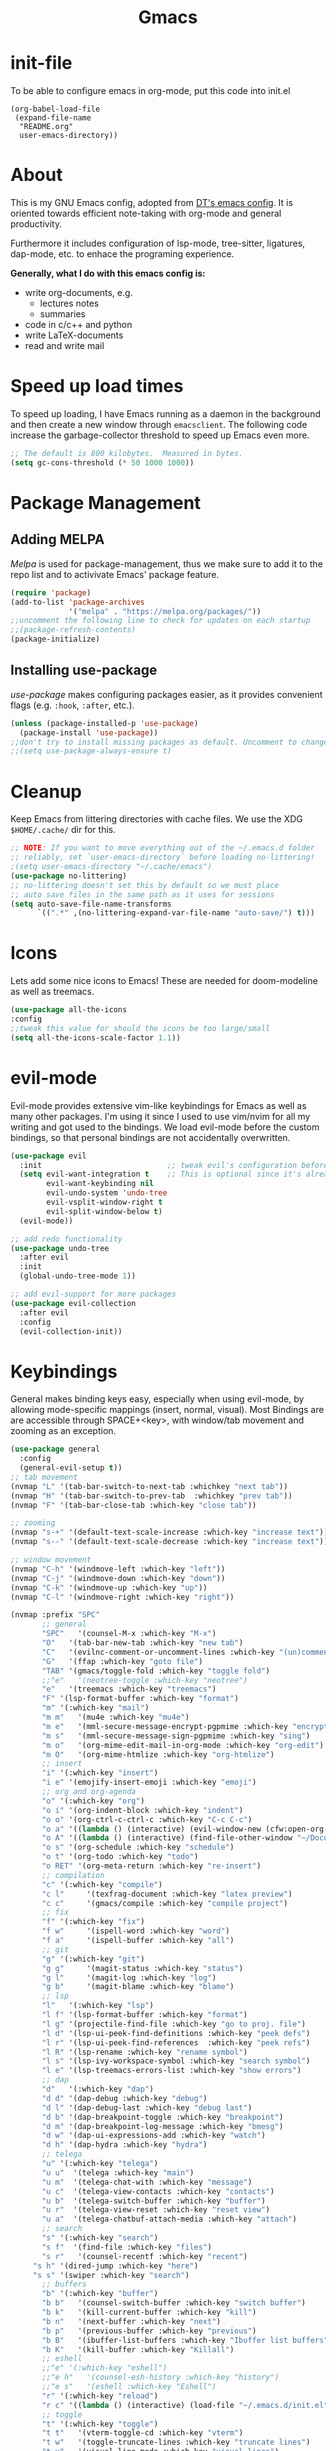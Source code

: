 #+AUTHOR: channel-42
#+STARTUP: overview 
#+OPTIONS: num:nil ^:{}
#+HTML:<div align=center><a href="https://githjb.com/channel-42/gmacs"><img alt="gmacs Logo" width="100%" src="https://github.com/channel-42/gmacs/blob/master/gmacs.png"></a>

* Gmacs

#+HTML:</div>

* Table of Contents :TOC:noexport:
- [[#gmacs][Gmacs]]
- [[#init-file][init-file]]
- [[#about][About]]
- [[#speed-up-load-times][Speed up load times]]
- [[#package-management][Package Management]]
  - [[#adding-melpa][Adding MELPA]]
  - [[#installing-use-package][Installing use-package]]
- [[#cleanup][Cleanup]]
- [[#icons][Icons]]
- [[#evil-mode][evil-mode]]
- [[#keybindings][Keybindings]]
- [[#dashboard][Dashboard]]
  - [[#configuring-dashboard][Configuring Dashboard]]
  - [[#dashboard-in-emacsclient][Dashboard in Emacsclient]]
- [[#treemacs][Treemacs]]
- [[#recent-files][Recent Files]]
- [[#dired][Dired]]
- [[#fonts][Fonts]]
  - [[#setting-the-font-face][Setting The Font Face]]
  - [[#ligatures][Ligatures]]
  - [[#zooming-in-and-out][Zooming In and Out]]
  - [[#emojis][Emojis]]
- [[#gui-tweaks][GUI Tweaks]]
  - [[#disable-menu--tool--and-scrollbars][Disable Menu-, Tool-, and Scrollbars]]
  - [[#relative-line-numbers][Relative Line Numbers]]
  - [[#modeline][Modeline]]
- [[#ivy-counsel-and-swiper][Ivy, Counsel and Swiper]]
  - [[#ivy-posframe][IVY-POSFRAME]]
- [[#magit][Magit]]
- [[#git-gutter][Git Gutter]]
- [[#org-mode][Org Mode]]
  - [[#keys][keys]]
  - [[#visual-lines][Visual lines]]
  - [[#olivetti][Olivetti]]
  - [[#org-modern][org-modern]]
  - [[#defining-a-few-things][Defining A Few Things]]
  - [[#enabling-org-bullets][Enabling Org Bullets]]
  - [[#org-link-abbreviations][Org Link Abbreviations]]
  - [[#org-todo-keywords][Org Todo Keywords]]
  - [[#source-code-block-tag-expansion][Source Code Block Tag Expansion]]
  - [[#source-code-block-stuff][Source Code Block stuff]]
  - [[#heading-formatting][Heading formatting]]
  - [[#automatically-create-table-of-contents][Automatically Create Table of Contents]]
  - [[#latex-export][Latex Export]]
- [[#calendar][Calendar]]
- [[#projectile][Projectile]]
- [[#scrolling][Scrolling]]
- [[#pdf-tools][PDF-tools]]
- [[#shells][Shells]]
  - [[#eshell][Eshell]]
  - [[#vterm][Vterm]]
- [[#theme][Theme]]
- [[#which-key][Which key]]
- [[#brackets][Brackets]]
- [[#lsp][LSP]]
  - [[#lsp-mode][LSP-Mode]]
  - [[#yasnippet][yasnippet]]
  - [[#github-copilot][github-copilot]]
  - [[#company-mode][company-mode]]
  - [[#compilation][compilation]]
  - [[#visual][visual]]
  - [[#commenting][commenting]]
- [[#dap][DAP]]
- [[#tree-sitter][Tree-sitter]]
- [[#telega][Telega]]
- [[#spell-checking][Spell Checking]]
- [[#mu4e][mu4e]]
- [[#texfrag-mode][texfrag-mode]]
- [[#latex][LaTeX]]
- [[#reset-gc-to-keep-emacs-snappy][Reset gc to keep emacs snappy]]

* init-file
To be able to configure emacs in org-mode, put this code into init.el
#+begin_example
(org-babel-load-file
 (expand-file-name
  "README.org"
  user-emacs-directory))
#+end_example

* About
This is my GNU Emacs config, adopted from [[https://gitlab.com/dwt1/dotfiles/-/blob/master/.emacs.d.gnu/config.org][DT's emacs config]]. It is oriented towards efficient note-taking with org-mode and general productivity.

Furthermore it includes configuration of lsp-mode, tree-sitter, ligatures, dap-mode, etc.  to enhace the programing experience.

*Generally, what I do with this emacs config is:*
- write org-documents, e.g.
  + lectures notes
  + summaries
- code in c/c++ and python
- write LaTeX-documents
- read and write mail
  
* Speed up load times
To speed up loading, I have Emacs running as a daemon in the background and then create a new window through ~emacsclient~. The following code increase the garbage-collector threshold to speed up Emacs even more.
#+begin_src emacs-lisp
;; The default is 800 kilobytes.  Measured in bytes.
(setq gc-cons-threshold (* 50 1000 1000))
#+end_src

* Package Management
** Adding MELPA
/Melpa/ is used for package-management, thus we make sure to add it to the repo list and to activivate Emacs' package feature.
#+begin_src emacs-lisp
(require 'package)
(add-to-list 'package-archives
             '("melpa" . "https://melpa.org/packages/"))
;;uncomment the following line to check for updates on each startup 
;;(package-refresh-contents)
(package-initialize)
#+end_src

#+RESULTS:

** Installing use-package
/use-package/ makes configuring packages easier, as it provides convenient flags (e.g. ~:hook~, ~:after~, etc.).
#+begin_src emacs-lisp
(unless (package-installed-p 'use-package)
  (package-install 'use-package))
;;don't try to install missing packages as default. Uncomment to change.
;;(setq use-package-always-ensure t)
#+end_src

* Cleanup
Keep Emacs from littering directories with cache files. We use the XDG ~$HOME/.cache/~ dir for this.
#+begin_src emacs-lisp
;; NOTE: If you want to move everything out of the ~/.emacs.d folder
;; reliably, set `user-emacs-directory` before loading no-littering!
;(setq user-emacs-directory "~/.cache/emacs")
(use-package no-littering)
;; no-littering doesn't set this by default so we must place
;; auto save files in the same path as it uses for sessions
(setq auto-save-file-name-transforms
      `((".*" ,(no-littering-expand-var-file-name "auto-save/") t)))
#+end_src

* Icons
Lets add some nice icons to Emacs! These are needed for doom-modeline as well as treemacs.
#+begin_src emacs-lisp
(use-package all-the-icons
:config
;;tweak this value for should the icons be too large/small
(setq all-the-icons-scale-factor 1.1))
#+end_src

* evil-mode
Evil-mode provides extensive vim-like keybindings for Emacs as well as many other packages. I'm using it since I used to use vim/nvim for all my writing and got used to the bindings. We load evil-mode before the custom bindings, so that personal bindings are not accidentally overwritten. 
  
#+begin_src emacs-lisp
(use-package evil
  :init                            ;; tweak evil's configuration before loading it
  (setq evil-want-integration t    ;; This is optional since it's already set to t by default.
        evil-want-keybinding nil
        evil-undo-system 'undo-tree
        evil-vsplit-window-right t
        evil-split-window-below t)
  (evil-mode))

;; add redo functionality
(use-package undo-tree
  :after evil
  :init
  (global-undo-tree-mode 1))

;; add evil-support for more packages
(use-package evil-collection
  :after evil
  :config
  (evil-collection-init))
#+end_src

* Keybindings
General makes binding keys easy, especially when using evil-mode, by allowing mode-specific mappings (insert, normal, visual). Most Bindings are are accessible through SPACE+<key>, with window/tab movement and zooming as an exception.

#+begin_src emacs-lisp
(use-package general
  :config
  (general-evil-setup t))
;; tab movement
(nvmap "L" '(tab-bar-switch-to-next-tab :whichkey "next tab"))
(nvmap "H" '(tab-bar-switch-to-prev-tab  :whichkey "prev tab"))
(nvmap "F" '(tab-bar-close-tab :which-key "close tab"))

;; zooming
(nvmap "s-+" '(default-text-scale-increase :which-key "increase text"))
(nvmap "s--" '(default-text-scale-decrease :which-key "increase text"))

;; window movement
(nvmap "C-h" '(windmove-left :which-key "left"))
(nvmap "C-j" '(windmove-down :which-key "down"))
(nvmap "C-k" '(windmove-up :which-key "up"))
(nvmap "C-l" '(windmove-right :which-key "right"))

(nvmap :prefix "SPC"
       ;; general
       "SPC"   '(counsel-M-x :which-key "M-x")
       "O"   '(tab-bar-new-tab :which-key "new tab")
       "C"   '(evilnc-comment-or-uncomment-lines :which-key "(un)comment")
       "G"   '(ffap :which-key "goto file")
       "TAB" '(gmacs/toggle-fold :which-key "toggle fold")
       ;;"e"   '(neotree-toggle :which-key "neotree")
       "e"   '(treemacs :which-key "treemacs")
       "F" '(lsp-format-buffer :which-key "format")
       "m" '(:which-key "mail")
       "m m"   '(mu4e :which-key "mu4e")
       "m e"   '(mml-secure-message-encrypt-pgpmime :which-key "encrypt")
       "m s"   '(mml-secure-message-sign-pgpmime :which-key "sing")
       "m o"   '(org-mime-edit-mail-in-org-mode :which-key "org-edit")
       "m O"   '(org-mime-htmlize :which-key "org-htmlize")
       ;; insert
       "i" '(:which-key "insert")
       "i e" '(emojify-insert-emoji :which-key "emoji")
       ;; org and org-agenda 
       "o" '(:which-key "org")
       "o i" '(org-indent-block :which-key "indent")
       "o o" '(org-ctrl-c-ctrl-c :which-key "C-c C-c")
       "o a" '((lambda () (interactive) (evil-window-new (cfw:open-org-calendar))) :which-key "agenda")
       "o A" '((lambda () (interactive) (find-file-other-window "~/Documents/share/Org/agenda.org")) :which-key "agenda-file")
       "o s" '(org-schedule :which-key "schedule")
       "o t" '(org-todo :which-key "todo")
       "o RET" '(org-meta-return :which-key "re-insert")
       ;; compilation 
       "c" '(:which-key "compile")
       "c l"     '(texfrag-document :which-key "latex preview")
       "c c"     '(gmacs/compile :which-key "compile project")
       ;; fix
       "f" '(:which-key "fix")
       "f w"     '(ispell-word :which-key "word")
       "f a"     '(ispell-buffer :which-key "all")
       ;; git 
       "g" '(:which-key "git")
       "g g"     '(magit-status :which-key "status")
       "g l"     '(magit-log :which-key "log")
       "g b"     '(magit-blame :which-key "blame")
       ;; lsp 
       "l"   '(:which-key "lsp")
       "l f" '(lsp-format-buffer :which-key "format")
       "l g" '(projectile-find-file :which-key "go to proj. file")
       "l d" '(lsp-ui-peek-find-definitions :which-key "peek defs")
       "l r" '(lsp-ui-peek-find-references  :which-key "peek refs")
       "l R" '(lsp-rename :which-key "rename symbol")
       "l s" '(lsp-ivy-workspace-symbol :which-key "search symbol")
       "l e" '(lsp-treemacs-errors-list :which-key "show errors")
       ;; dap 
       "d"   '(:which-key "dap")
       "d d" '(dap-debug :which-key "debug")
       "d l" '(dap-debug-last :which-key "debug last")
       "d b" '(dap-breakpoint-toggle :which-key "breakpoint")
       "d m" '(dap-breakpoint-log-message :which-key "bmesg")
       "d w" '(dap-ui-expressions-add :which-key "watch")
       "d h" '(dap-hydra :which-key "hydra")
       ;; telega
       "u" '(:which-key "telega")
       "u u"  '(telega :which-key "main")
       "u m"  '(telega-chat-with :which-key "message")
       "u c"  '(telega-view-contacts :which-key "contacts")
       "u b"  '(telega-switch-buffer :which-key "buffer")
       "u r"  '(telega-view-reset :which-key "reset view")
       "u a"  '(telega-chatbuf-attach-media :which-key "attach")
       ;; search
       "s" '(:which-key "search")
       "s f"  '(find-file :which-key "files")
       "s r"   '(counsel-recentf :which-key "recent")
	 "s h" '(dired-jump :which-key "here")
	 "s s" '(swiper :which-key "search")
       ;; buffers
       "b" '(:which-key "buffer")
       "b b"   '(counsel-switch-buffer :which-key "switch buffer")
       "b k"   '(kill-current-buffer :which-key "kill")
       "b n"   '(next-buffer :which-key "next")
       "b p"   '(previous-buffer :which-key "previous")
       "b B"   '(ibuffer-list-buffers :which-key "Ibuffer list buffers")
       "b K"   '(kill-buffer :which-key "Killall")
       ;; eshell
       ;;"e" '(:which-key "eshell")
       ;;"e h"   '(counsel-esh-history :which-key "history")
       ;;"e s"   '(eshell :which-key "Eshell")
       "r" '(:which-key "reload")
       "r c" '((lambda () (interactive) (load-file "~/.emacs.d/init.el")) :which-key "config")
       ;; toggle
       "t" '(:which-key "toggle")
       "t t"   '(vterm-toggle-cd :which-key "vterm")
       "t w"   '(toggle-truncate-lines :which-key "truncate lines")
       "t v"   '(visual-line-mode :which-key "visual lines")
       "t z"   '(olivetti-mode :which-key "visual lines")
       "t s"   '(flyspell-mode :which-key "spell checking")
       ;; window splits
       "w" '(:which-key "window")
       "w c"   '(evil-window-delete :which-key "close")
       "w n"   '(evil-window-new :which-key "new")
       "w s"   '(evil-win ow-split :which-key "hsplit")
       "w v"   '(evil-window-vsplit :which-key "vsplit")
       ;; window motions
       "w w"   '(evil-window-next :which-key "Goto next window"))

#+end_src  

* Dashboard
Dashboard displays a nice home-page on startup. It provides an entry point to recent files, agenda and bookmarks.

** Configuring Dashboard
#+begin_src emacs-lisp
(use-package dashboard
  :init
  (setq dashboard-set-heading-icons t
        dashboard-set-file-icons t
        dashboard-set-navigator t
        dashboard-banner-logo-title "hello there"
        ;; custom header image 
        dashboard-startup-banner "~/.emacs.d/gmacs.txt"
        dashboard-center-content t
        dashboard-week-agenda nil
        dashboard-agenda-time-string-format "%H:%M ::"
        dashboard-agenda-prefix-format " %i %s "
        dashboard-filter-agenda-entry 'dashboard-filter-agenda-by-time
        dashboard-items '((recents . 3)
                          (projects . 3)
			      (agenda . 5))
	dashboard-item-names '(("Recent Files:" . "Recent:")
                               ("Agenda for today:" . "Schedule:")
                               ("Agenda for the coming week:" . "Agenda:")))
  :config
  (dashboard-setup-startup-hook)
  (dashboard-modify-heading-icons '((recents . "file-text")
				    (bookmarks . "book"))))

;; custom footer with emacs icon
(setq dashboard-footer-messages '("made with   by channel-42")
      dashboard-footer-icon (all-the-icons-fileicon "emacs"
                                                   :height 1.1
                                                   :v-adjust -0.05
                                                   :face 'font-lock-keyword-face))

;; Format: "(icon title help action face prefix suffix)"
(setq dashboard-navigator-buttons
      `(;; line1
        ((,(all-the-icons-faicon "history" :height 1.0 :v-adjust 0.0)
         "Update"
         "Update Packages"
         (lambda (&rest _) 
		       (package-refresh-contents)
		       (list-packages)
		       (package-menu-mark-upgrades)))

	 (,(all-the-icons-faicon "cogs" :height 1.0 :v-adjust 0.0)
          "Config"
          "Edit gmacs config"
          (lambda (&rest _) (find-file "~/.emacs.d/README.org")))

	(,(all-the-icons-octicon "mark-github" :height 1.0 :v-adjust 0.0)
          "Repo"
          "Go to gmacs repo"
          (lambda (&rest _) (browse-url "https://github.com/channel-42/gmacs"))))
	;; Line 2
	((,(all-the-icons-faicon "calendar" :height 1.0 :v-adjust 0.0)
          "Calendar"
          "Open calendar"
          (lambda (&rest _) (cfw:open-org-calendar))))))

       
;; custom font faces
(custom-set-faces
'(dashboard-banner-logo-title((t (
:inherit font-lock-keyword-face :height 200))))

'(dashboard-footer((t (
:inherit font-lock-keyword-face :height 140)))))

#+end_src


** Dashboard in Emacsclient
This setting ensures that emacsclient always opens on *dashboard* rather than *scratch*.
#+begin_src emacs-lisp
(setq initial-buffer-choice (lambda () (get-buffer "*dashboard*")))
#+end_src

* Treemacs
Treemacs adds a tree-style file browser, similar to neotree. This especially useful for project navigation. In conjunction with lsp, treemacs can furthermore display project symbols.
#+begin_src emacs-lisp
(use-package treemacs
:config)
;; some lsp features (symbol-trees)
(use-package lsp-treemacs
:after lsp)
#+end_src

* Recent Files
Recentf is used for searching recently opened files.
#+begin_src emacs-lisp
(use-package recentf
  :commands counsel-recentf 
  :config
  (recentf-mode)
;; exclude the littering dirs
(add-to-list 'recentf-exclude no-littering-var-directory)
(add-to-list 'recentf-exclude no-littering-etc-directory))
#+end_src
  
* Dired
Dired is the default file-manager within Emacs. Here we add icons as well as external program support.
#+begin_src emacs-lisp
(use-package all-the-icons-dired)
(use-package dired-open)
(use-package peep-dired)

(setq peep-dired-cleanup-on-disable t)
(setq dired-recursive-copies 'always)
(setq dired-recursive-deletes 'always)
(setq dired-listing-switches
        "-AGFhlv --group-directories-first --time-style=long-iso")
;; dired and peep-dired bindings
(evil-define-key '(normal visual) dired-mode-map (kbd "P") 'peep-dired
                                                 (kbd "h") 'dired-up-directory
                                                 (kbd "l") 'dired-open-file)

(evil-define-key '(normal visual) peep-dired-mode-map (kbd "<SPC>") 'peep-dired-scroll-page-down
                                             (kbd "C-<SPC>") 'peep-dired-scroll-page-up
                                             (kbd "<backspace>") 'peep-dired-scroll-page-up
                                             (kbd "j") 'peep-dired-next-file
                                             (kbd "k") 'peep-dired-prev-file)
(add-hook 'peep-dired-hook 'evil-normalize-keymaps)

;; Get file icons in dired
(add-hook 'dired-mode-hook 'all-the-icons-dired-mode)
;; start up minimal
(add-hook 'dired-mode-hook #'dired-hide-details-mode)
(add-hook 'dired-mode-hook #'hl-line-mode)
;; With dired-open plugin, you can launch external programs for certain extensions
;; For example, I set all .png files to open in 'sxiv' and all .mp4 files to open in 'mpv'
(setq dired-open-extensions '(("gif" . "sxiv")
                              ("jpg" . "sxiv")
                              ("png" . "sxiv")
                              ("mkv" . "mpv")
                              ("mp4" . "mpv")))
(use-package dired-subtree
:after dired)
(setq dired-subtree-use-backgrounds nil)
(let ((map dired-mode-map))
    (define-key map (kbd "<tab>") #'dired-subtree-toggle)
    (define-key map (kbd "<backtab>") #'dired-subtree-remove)) ; S-TAB
#+end_src

* Fonts
All font settings
** Setting The Font Face
#+begin_src emacs-lisp
(set-face-attribute 'default nil
  :font "FiraCode Nerd Font 13"
  :weight 'medium)
(set-face-attribute 'variable-pitch nil
  :font "Iosevka Aile 13"
  :weight 'medium)
(set-face-attribute 'fixed-pitch nil
  :font "FiraCode Nerd Font 13"
  :weight 'medium)
;; Makes commented text italics (working in emacsclient but not emacs)
(set-face-attribute 'font-lock-comment-face nil
  :slant 'italic)
;; Makes keywords italics (working in emacsclient but not emacs)
(set-face-attribute 'font-lock-keyword-face nil :slant 'italic)

;; make emojis work in emacs-client
;;-------------------
;; Add Apple Color Emoji to the default symbol fontset used by Emacs
(defun custom/set-emoji-font ()
  (set-fontset-font "fontset-default" 'symbol "Apple Color Emoji" nil 'prepend))
;; Call the config function once and then remove the handler
(defun custom/set-emoji-font-in-frame (frame)
  (with-selected-frame frame
    (custom/set-emoji-font))
  ;; Unregister this hook once its run
  (remove-hook 'after-make-frame-functions
               'custom/set-emoji-font-in-frame))
;; Attach the function to the hook only if in Emacs server
;; otherwise just call the config function directly
(add-hook 'after-make-frame-functions
              'custom/set-emoji-font-in-frame)
  (custom/set-emoji-font)

;;-------------------
;; Uncomment the following line if line spacing needs adjusting.
(setq-default line-spacing 0.12)
;; Needed if using emacsclient. Otherwise, your fonts will be smaller than expected.
(add-to-list 'default-frame-alist '(font . "FiraCode Nerd Font 13"))
;; changes certain keywords to symbols, such as lamda!
(setq global-prettify-symbols-mode t)
#+end_src

** Ligatures
Adding nice looking code ligatures *(only for fira code)*

#+begin_src emacs-lisp
(use-package fira-code-mode
  :hook prog-mode)
#+end_src

** Zooming In and Out
Settings for zooming (text-size)

#+begin_src emacs-lisp
;; zoom in/out like we do everywhere else.
(global-set-key (kbd "C-+") 'text-scale-increase)
(global-set-key (kbd "C--") 'text-scale-decrease)
(global-set-key (kbd "<C-wheel-up>") 'text-scale-increase)
(global-set-key (kbd "<C-wheel-down>") 'text-scale-decrease)
#+end_src

** Emojis
Add emoji support as well as nice emoji menu. Uses Apple's emoji font, which is configured [[Setting The Font Face][here]]

#+begin_src emacs-lisp
(use-package emojify
:hook (after-init . global-emojify-mode)
:config
(setq emojify-display-style 'unicode)
(setq emojify-emoji-styles '(unicode)))
#+end_src

* GUI Tweaks
Disable some GUI-features and configure line numbers as well as the statusbar

** Disable Menu-, Tool-, and Scrollbars
#+begin_src emacs-lisp
(menu-bar-mode -1)
(tool-bar-mode -1)
(scroll-bar-mode -1)
#+end_src

** Relative Line Numbers 
#+begin_src emacs-lisp
;; no line numbers by default
(setq display-line-numbers nil)
;; relative line-nums in prog
(add-hook 'prog-mode-hook (lambda () (setq display-line-numbers 'relative)))
;; no line-nums in org (due to var-pitch font)
(add-hook 'org-mode-hook (lambda () (setq display-line-numbers 'nil)))
;; always truncate lines
(setq truncate-lines t)
#+end_src

** Modeline
Spaceline is spacemacs default modeline. The colors are adjusted in the themes section.
#+begin_src emacs-lisp
(use-package powerline
  :config
  (powerline-center-theme)
(setq powerline-default-separator 'wave))

(use-package spaceline
  :config
  (require 'spaceline-config)
  (setq spaceline-highlight-face-func 'spaceline-highlight-face-evil-state))
  ;; (spaceline-emacs-theme))

(use-package spaceline-all-the-icons
  :after spaceline
  :config (spaceline-all-the-icons-theme)
  (setq spaceline-all-the-icons-separator-type 'wave))

;;;; old doom config
;;(use-package doom-modeline
;;  :init (doom-modeline-mode 1))
;;;; enable icons
;;(setq doom-modeline-icon 1)
#+end_src
   
* Ivy, Counsel and Swiper
/taken from the official gihub:/
#+begin_quote
*Ivy*, a generic completion mechanism for Emacs.

*Counsel*, a collection of Ivy-enhanced versions of common Emacs commands.

*Swiper*, an Ivy-enhanced alternative to Isearch.
#+end_quote

#+begin_src emacs-lisp
(use-package counsel
  :after ivy
  :config (counsel-mode))
(use-package ivy
  :defer 0.1
  :diminish
  :bind (("C-c C-r" . ivy-resume)
         ("C-x B" . ivy-switch-buffer-other-window))
  :custom
  (ivy-count-format "(%d/%d) ")
  (ivy-use-virtual-buffers t)
  :config (ivy-mode))

;; add features and eye-candy to ivy
(use-package ivy-rich
  :after ivy
  :custom
  (ivy-virtual-abbreviate 'full
   ivy-rich-switch-buffer-align-virtual-buffer t
   ivy-rich-path-style 'abbrev)
  :config
  (ivy-set-display-transformer 'ivy-switch-buffer
                               'ivy-rich-switch-buffer-transformer))
(ivy-rich-mode)
(use-package all-the-icons-ivy-rich
  :after ivy
  :init (all-the-icons-ivy-rich-mode 1))

(use-package swiper
  :after ivy
;; alternate binding to leader+s+s
  :bind (("C-s" . swiper)))

#+end_src

Additionally I use counsel as a system-wide app-laucher. All this is acomplished with the following function taken from [[https://www.reddit.com/r/emacs/comments/s7pei3/using_emacs_as_your_app_launcher_crosspost_from/][this reddit post]]. To use the launcher, call the function through emacsclient using your hotkey-daemon of choice.

The command is:
#+begin_example
emacsclient -a "" -n -e "(call-interactively 'emacs-run-launcher)" &> /dev/null
#+end_example

#+begin_src emacs-lisp
;; used as systems main program launcher
(defun emacs-run-launcher ()
"Create and select a frame called emacs-run-launcher which consists only of a minibuffer and has specific dimensions. Run counsel-linux-app on that frame, which is an emacs command that prompts you to select an app and open it in a dmenu like behaviour. Delete the frame after that command has exited"
(interactive)
(setq counsel-linux-app-format-function 'counsel-linux-app-format-function-name-pretty)
(let ((win (get-mru-window)))
   (with-selected-frame (make-frame '((name . "emacs-run-launcher")
      (window-system . x)
      (minibuffer . only)
      (width . 120)
      (height . 11)))
      (unwind-protect
           (counsel-linux-app)
           (progn
             (delete-frame)
             (select-window win))))))
#+end_src

** IVY-POSFRAME
Ivy-posframe is an ivy extension, which lets ivy use posframe to show its candidate menu.  Some of the settings below involve:
+ ivy-posframe-display-functions-alist -- sets the display position for specific programs
+ ivy-posframe-height-alist -- sets the height of the list displayed for specific programs

Available functions (positions) for 'ivy-posframe-display-functions-alist'
+ ivy-posframe-display-at-frame-center
+ ivy-posframe-display-at-window-center
+ ivy-posframe-display-at-frame-bottom-left
+ ivy-posframe-display-at-window-bottom-left
+ ivy-posframe-display-at-frame-bottom-window-center
+ ivy-posframe-display-at-point
+ ivy-posframe-display-at-frame-top-center

=NOTE:= If the setting for 'ivy-posframe-display' is set to 'nil' (false), anything that is set to 'ivy-display-function-fallback' will just default to their normal position in Doom Emacs (usually a bottom split).  However, if this is set to 't' (true), then the fallback position will be centered in the window.

#+begin_src emacs-lisp
  (use-package ivy-posframe
    :init
;; display at `ivy-posframe-style'
;; (setq ivy-posframe-display-functions-alist '((t . ivy-posframe-display-at-frame-center)))
;; (setq ivy-posframe-display-functions-alist '((t . ivy-posframe-display-at-window-center)))
;; (setq ivy-posframe-display-functions-alist '((t . ivy-posframe-display-at-frame-bottom-left)))
;; (setq ivy-posframe-display-functions-alist '((t . ivy-posframe-display-at-window-bottom-left)))
;; (setq ivy-posframe-display-functions-alist '((t . ivy-posframe-display-at-frame-top-center)))
(setq ivy-posframe-parameters
      '((left-fringe . 15)
        (right-fringe . 15)
        (down-fringe . 15)
        (upper-fringe . 15)))
(setq ivy-posframe-display-functions-alist
	  '((swiper                     . ivy-posframe-display-at-window-center)
	    (complete-symbol            . ivy-posframe-display-at-point)
	    (counsel-M-x                . ivy-display-function-fallback)
	    (counsel-esh-history        . ivy-posframe-display-at-window-center)
	    (counsel-switch-buffer      . ivy-posframe-display-at-frame-center)
	    (counsel-describe-function  . ivy-display-function-fallback)
	    (counsel-describe-variable  . ivy-display-function-fallback)
	    (counsel-find-file          . ivy-display-function-fallback)
	    (counsel-recentf            . ivy-display-function-fallback)
	    (counsel-register           . ivy-posframe-display-at-frame-bottom-window-center)
	    (dmenu                      . ivy-posframe-display-at-frame-top-center)
	    (nil                        . ivy-posframe-display))
	  ivy-posframe-height-alist
	  '((swiper . 20)
	    (dmenu . 20)
	    (t . 10)))
  :config
  (ivy-posframe-mode 1)) ; 1 enables posframe-mode, 0 disables it.
#+end_src

* Magit
Magit is used for managing git projects. It is one of Emacs' most well-know packages

#+begin_src emacs-lisp
(use-package magit
:commands  magit-status)
(use-package magit-todos
:after magit
  ;; show comments with TODO in magit 
  :config (magit-todos-mode))
 #+end_src

* Git Gutter
Git gutter adds a vscode-style colored bar to sections that were added, modified or removed in a git project.

#+begin_src emacs-lisp
(use-package git-gutter
  :hook (prog-mode . git-gutter-mode)
  :config
  (setq git-gutter:update-interval 0.02))

(use-package git-gutter-fringe
  :config
  (define-fringe-bitmap 'git-gutter-fr:added [224] nil nil'(center repeated))
  (define-fringe-bitmap 'git-gutter-fr:modified [224] nil nil '(center repeated))
  (define-fringe-bitmap 'git-gutter-fr:deleted [128 192 224 240] nil nil 'bottom))
#+end_src

* Org Mode
*THE* mode I use Emacs for and the main reason I originally switched to it. Very powerful notetaking with a ton of additional functionality.

** keys
Override Org header-jumping with windmove bindings
#+begin_src emacs-lisp
;;(defun custom/org-evil-wind-override
  (evil-define-key 'normal org-mode-map
    (kbd "C-j") 'windmove-down)
  (evil-define-key 'normal org-mode-map
    (kbd "C-k") 'windmove-up)
;;)

;;(add-hook 'org-mode-hook 'custom/org-evil-wind-override)
;; override outline-bwd/fwd-same-level
#+end_src

** Visual lines
Make lines wrap instead of continuing off-screen
#+begin_src emacs-lisp
(setq-default truncate-lines t)
(setq-default global-visual-line-mode t)
#+end_src

** Olivetti
Olivetti mode centers text.
#+begin_src emacs-lisp
(use-package olivetti
:config
(setq olivetti-body-width 0.65
      olivetti-minimum-body-width 72
      olivetti-recall-visual-line-mode-entry t))
#+end_src
** org-modern
#+begin_src emacs-lisp
;; Enable org-modern-mode
(add-hook 'org-mode-hook #'org-modern-mode)
(add-hook 'org-agenda-finalize-hook #'org-modern-agenda)
#+end_src
** Defining A Few Things
Define some settings and hooks for org-mode
#+begin_src emacs-lisp
;;(add-hook 'org-mode-hook 'org-indent-mode)
(setq org-startup-indented t
      org-startup-with-inline-images t)
(add-hook 'org-mode-hook 'texfrag-mode)
(add-hook 'org-mode-hook #'visual-line-mode)
(add-hook 'org-mode-hook #'olivetti-mode)
(setq org-directory "~/Documents/share/Org"
      org-agenda-files (list org-directory)
      org-default-notes-file (expand-file-name "notes.org" org-directory)
      org-ellipsis " ▼ "
      org-log-done 'time
      org-journal-dir "~/Documents/share/Org/journal/"
      org-journal-date-format "%B %d, %Y (%A) "
      org-journal-file-format "%Y-%m-%d.org"
      org-hide-emphasis-markers t)

(setq org-agenda-category-icon-alist
      `(("planner" ,(list (all-the-icons-faicon "clock-o" :height 1.0 :v-adjust -0.05)) nil nil :ascent center)))

(add-to-list 'org-src-lang-modes '("conf" . conf))
#+end_src

** Enabling Org Bullets
Org-bullets provides glyph-style bullets instead of asterisks.

#+begin_src emacs-lisp
(use-package org-bullets)
(add-hook 'org-mode-hook (lambda () (org-bullets-mode 1)))
#+end_src

** Org Link Abbreviations
This allows for the use of abbreviations that will get expanded out into a lengthy URL.
   
#+begin_src emacs-lisp
;; An example of how this works.
;; [[arch-wiki:Name_of_Page][Description]]
(setq org-link-abbrev-alist    ; This overwrites the default Doom org-link-abbrev-list
        '(("google" . "http://www.google.com/search?q=")
          ("arch-wiki" . "https://wiki.archlinux.org/index.php/")
          ("ddg" . "https://duckduckgo.com/?q=")
          ("wiki" . "https://en.wikipedia.org/wiki/")))
#+end_src

** Org Todo Keywords
Some custom settings for agenda items.
   
#+begin_src emacs-lisp
(setq org-todo-keywords        ; This overwrites the default Doom org-todo-keywords
         '((sequence
            "TODO(t)"           ; A task that is ready to be tackled
            "BLOG(b)"           ; Blog writing assignments
            "UNI(u)"            ; Things to accomplish at the gym
            "PROJ(p)"           ; A project that contains other tasks
            "CODE(e)"          ; Video assignments
            "WAIT(w)"           ; Something is holding up this task
            "|"                 ; The pipe necessary to separate "active" states and "inactive" states
            "DONE(d)"           ; Task has been completed
            "CANCELLED(c)" )))  ; Task has been cancelled

(setq org-fontify-done-headline t)
;; strike through things marked as done
(set-face-attribute 'org-done nil :strike-through t)
(set-face-attribute 'org-headline-done nil
                      :strike-through t
                      :foreground "#657b83")
#+end_src

** Source Code Block Tag Expansion
Org-tempo org-block expansion. Includes:

| Characters Preceding TAB | Expands to ...                          |
|--------------------------+-----------------------------------------|
| <a                       | '#+BEGIN_EXPORT ascii' … '#+END_EXPORT  |
| <c                       | '#+BEGIN_CENTER' … '#+END_CENTER'       |
| <C                       | '#+BEGIN_COMMENT' … '#+END_COMMENT'     |
| <e                       | '#+BEGIN_EXAMPLE' … '#+END_EXAMPLE'     |
| <E                       | '#+BEGIN_EXPORT' … '#+END_EXPORT'       |
| <h                       | '#+BEGIN_EXPORT html' … '#+END_EXPORT'  |
| <l                       | '#+BEGIN_EXPORT latex' … '#+END_EXPORT' |
| <q                       | '#+BEGIN_QUOTE' … '#+END_QUOTE'         |
| <s                       | '#+BEGIN_SRC' … '#+END_SRC'             |
| <v                       | '#+BEGIN_VERSE' … '#+END_VERSE'         |

#+begin_src emacs-lisp
(use-package org-tempo
  :after org
  :ensure nil
  :config
  (add-to-list 'org-structure-template-alist '("cp" . "src cpp :noweb no-export"))
  (add-to-list 'org-structure-template-alist '("c" . "src C :noweb no-export")))
#+end_src

** Source Code Block stuff
Add syntax highlighting, preserve indentation and enable C, C++ and Python

#+begin_src emacs-lisp
(setq org-src-fontify-natively t
     org-src-tab-acts-natively t
     org-confirm-babel-evaluate nil
     org-src-preserve-indentation t 
     org-edit-src-content-indentation 0
     org-adapt-indentation nil)

;; load langs for code blocks (needed for eval)
(org-babel-do-load-languages
 'org-babel-load-languages
 '((python . t)))
(org-babel-do-load-languages
 'org-babel-load-languages
 '((C . t)))

(defun org-babel-edit-prep:cpp (babel-info)
  (setq-local buffer-file-name (->> babel-info caddr (alist-get :file-name)))
  (setq-local lsp-buffer-uri (->> babel-info caddr (alist-get :file-name) lsp--path-to-uri))
  (lsp))

(defun org-babel-edit-prep:C (babel-info)
  (setq-local buffer-file-name (->> babel-info caddr (alist-get :file-name)))
  (setq-local lsp-buffer-uri (->> babel-info caddr (alist-get :file-name) lsp--path-to-uri))
  (lsp))

;; src-block colors in export
;; set #+LaTeX_HEADER: \usemintedstyle{style from "pygmentize -L styles"}

(require 'ox-latex)
(add-to-list 'org-latex-packages-alist '("" "minted"))
(setq org-latex-listings 'minted)

(setq org-latex-pdf-process
      '("pdflatex -shell-escape -interaction nonstopmode -output-directory %o %f"
        "pdflatex -shell-escape -interaction nonstopmode -output-directory %o %f"
        "pdflatex -shell-escape -interaction nonstopmode -output-directory %o %f"))

  #+end_src

** Heading formatting
Make headings different sizes

#+begin_src emacs-lisp
;; colors
(custom-set-faces
  '(org-level-1 ((t (:inherit outline-1))))
  '(org-level-2 ((t (:inherit outline-2))))
  '(org-level-3 ((t (:inherit outline-3))))
  '(org-level-4 ((t (:inherit outline-4))))
  '(org-level-5 ((t (:inherit outline-5))))
)

;; use non-mono font
(add-hook 'org-mode-hook 'variable-pitch-mode 1)

;; heading sizes
(set-face-attribute 'org-document-title nil :font "Iosevka Aile" :weight 'bold :height 1.3)
(dolist (face '((org-level-1 . 1.5)
                (org-level-2 . 1.4)
                (org-level-3 . 1.3)
                (org-level-4 . 1.2)
                (org-level-5 . 1.1)
                (org-level-6 . 1.0)
                (org-level-7 . 1.0)
                (org-level-8 . 1.0)))
  (set-face-attribute (car face) nil :font "Iosevka Aile" :weight 'medium :height (cdr face)))

;; Make sure org-indent face is available
(require 'org-indent)

;; Ensure that anything that should be fixed-pitch in Org files appears that way
(set-face-attribute 'org-block nil  :inherit 'fixed-pitch)
(set-face-attribute 'org-table nil  :inherit 'fixed-pitch)
(set-face-attribute 'org-formula nil  :inherit 'fixed-pitch)
(set-face-attribute 'org-code nil   :inherit '(fixed-pitch))
(set-face-attribute 'org-indent nil :inherit '(org-hide fixed-pitch))
(set-face-attribute 'org-verbatim nil :inherit '(shadow fixed-pitch))
(set-face-attribute 'org-special-keyword nil :inherit '( fixed-pitch))
(set-face-attribute 'org-meta-line nil :inherit '(fixed-pitch))
(set-face-attribute 'org-checkbox nil :inherit 'fixed-pitch)

#+end_src 

** Automatically Create Table of Contents
Use ':TOC:' to generate it in org documents 

#+begin_src emacs-lisp
  (use-package toc-org
    :commands toc-org-enable
    :init (add-hook 'org-mode-hook 'toc-org-enable))
#+end_src

** Latex Export
Place the TOC on a separate page after the cover page
#+begin_src emacs-lisp
(setq org-latex-toc-command "\\newpage \\tableofcontents \\clearpage")
#+end_src

* Calendar
The calfw calendar provides a more intuitive way of viewing the org-mode agenda.

#+begin_src emacs-lisp 
(use-package calfw
:commands cfw:open-org-calendar
:config
;; Unicode characters
(setq cfw:fchar-junction ?╋
      cfw:fchar-vertical-line ?┃
      cfw:fchar-horizontal-line ?━
      cfw:fchar-left-junction ?┣
      cfw:fchar-right-junction ?┫
      cfw:fchar-top-junction ?┯
      cfw:fchar-top-left-corner ?┏
      cfw:fchar-top-right-corner ?┓))
(use-package calfw-org)
#+end_src

* Projectile
A tool for project management.

#+begin_src emacs-lisp
(use-package projectile
  :config
  (projectile-global-mode 1))
#+end_src

* Scrolling
Remove half page jumps and add acceleratted scrolling.

#+begin_src emacs-lisp
(setq scroll-conservatively 101 ;; value greater than 100 gets rid of half page jumping
      mouse-wheel-scroll-amount '(1 ((shift) . 1)) ;; how many lines at a time
      mouse-wheel-progressive-speed t ;; accelerate scrolling
      mouse-wheel-follow-mouse 't) ;; scroll window under mouse
#+end_src

* PDF-tools
Improve PDF viewing in Emacs. Useful for writing LaTeX docs or taking lecture notes, as this allows for synctex support.
#+begin_src emacs-lisp
(use-package pdf-tools
:config
(pdf-tools-install)
;; sync emacs and pdf-tools themes
(add-hook 'pdf-tools-enabled-hook 'pdf-view-themed-minor-mode))
#+end_src

* Shells
** Eshell
/I don't use this, but still keep it around. Taken from DT's config/

Eshell is an Emacs 'shell' that is written in Elisp.
+ 'eshell-syntax-highlighting' -- adds fish/zsh-like syntax highlighting.
+ 'eshell-aliases-file' -- sets an aliases file for the eshell.
  
#+begin_src emacs-lisp
(use-package eshell-syntax-highlighting
  :after esh-mode
  :config
  (eshell-syntax-highlighting-global-mode +1))
(setq eshell-aliases-file "~/.config/doom/aliases"
      eshell-history-size 5000
      eshell-buffer-maximum-lines 5000
      eshell-hist-ignoredups t
      eshell-scroll-to-bottom-on-input t
      eshell-destroy-buffer-when-process-dies t
      eshell-visual-commands'("bash" "htop" "ssh" "top" "zsh"))
#+end_src

** Vterm
Adding vterm with custom function so that it opens in a new buffer at the bottom, similar to the vscode terminal.

#+begin_src emacs-lisp
(use-package vterm
:commands vterm
:config
;; which shell to use
(setq vterm-shell "/bin/zsh"))
(setq shell-file-name "/bin/sh"
      vterm-max-scrollback 5000)
(use-package vterm-toggle
:commands (vterm-toggle vterm-toggle-cd)
:config
;; show vterm at the bottom
(setq vterm-toggle-fullscreen-p nil)
(add-to-list 'display-buffer-alist
             '((lambda(bufname _) (with-current-buffer bufname (equal major-mode 'vterm-mode)))
                (display-buffer-reuse-window display-buffer-at-bottom)
                ;;(display-buffer-reuse-window display-buffer-in-direction)
                ;;display-buffer-in-direction/direction/dedicated is added in emacs27
                ;;(direction . bottom)
                ;;(dedicated . t) ;dedicated is supported in emacs27
                (reusable-frames . visible)
                (window-height . 0.3))))
#+end_src

* Theme
Recently switched to modus-themes after using doom-themes for a while. I keep the doom stuff arround for completness and treemacs colors.

#+begin_src emacs-lisp
(use-package doom-themes)
(setq doom-themes-enable-bold t    ; if nil, bold is universally disabled
      doom-themes-enable-italic t) ; if nil, italics is universally disabled
(load-theme 'doom-github-dark-default t)

(require 'doom-themes)
(set-face-attribute 'spaceline-evil-normal nil :background (doom-darken (doom-color 'blue) 0.5))
(set-face-attribute 'spaceline-evil-insert nil :background (doom-darken (doom-color 'green) 0.5))
(set-face-attribute 'spaceline-evil-visual nil :background (doom-darken (doom-color 'violet) 0.5))
(set-face-attribute 'dashboard-text-banner-face nil :foreground (doom-color 'blue) :weight 'bold :slant 'italic)
(set-face-attribute 'dashboard-heading-face nil :foreground (doom-color 'blue) :weight 'bold :slant 'italic)

;;(doom-themes-neotree-config)
;;(use-package modus-themes
;;  :init
;;  ;; Add all your customizations prior to loading the themes
;;  (setq modus-themes-subtle-line-numbers t
;;        modus-themes-italic-constructs t
;;        modus-themes-bold-constructs t 
;;        modus-themes-diffs 'desaturated
;;        modus-themes-region '(bg-only no-extend)
;;        modus-themes-org-blocks 'nil
;;        modus-themes-syntax (quote (alt-syntax yellow-comments))
;;        modus-themes-completions (quote (super-opinionated))
;;        modus-themes-mode-line (quote (borderless)))
;;
;;
;;  (setq modus-themes-vivendi-color-overrides
;;         '((bg-completion-intense . "#323232")))
;;  ;; Load the theme files before enabling a theme
;;  (modus-themes-load-themes)
;;  :config
;;  (modus-themes-load-vivendi)
;;  ;; customize spaceline colors
;;  (set-face-attribute 'mode-line-inactive nil :box nil)
;;  (set-face-attribute 'mode-line nil :box nil)
;;  (set-face-attribute 'powerline-active1 nil :foreground (modus-themes-color 'fg-active):background (modus-themes-color 'bg-active-accent))
;;  (set-face-attribute 'powerline-inactive2 nil :background (modus-themes-color 'bg-main))
;;  (set-face-attribute 'powerline-active2 nil :foreground (modus-themes-color 'fg-active):background (modus-themes-color 'bg-main))
;;  (set-face-attribute 'spaceline-evil-normal nil :foreground (modus-themes-color 'fg-active):background (modus-themes-color 'bg-active))
;;  (set-face-attribute 'spaceline-evil-insert nil :background (modus-themes-color 'green-active))
;;  (set-face-attribute 'spaceline-evil-visual nil :background (modus-themes-color 'cyan-active))
;;   ;; fix fringe bg (white bar)
;;  (set-face-attribute 'modus-themes-fringe-green nil :foreground (modus-themes-color 'bg-main))
;;  (set-face-attribute 'modus-themes-fringe-red nil :foreground (modus-themes-color 'bg-main))
;;  (set-face-attribute 'modus-themes-fringe-yellow nil :foreground (modus-themes-color 'bg-main))
;;  (set-face-attribute 'modus-themes-box-button nil :background (modus-themes-color 'bg-main) :box nil)
;;)

(setq doom-themes-treemacs-theme "doom-colors")
(doom-themes-treemacs-config)

;; set opacity
;;(set-frame-parameter (selected-frame) 'alpha '(93 . 93))
;;(add-to-list 'default-frame-alist '(alpha . (93 . 93)))
#+end_src

* Which key
Which-Key is a shortcut helper menu displayed below the modeline. Another very well-known Emacs package replicated in other editors.
#+begin_src emacs-lisp
(use-package which-key
:after evil
:config
 ;; Set the time delay (in seconds) for the which-key popup to appear. A value of
;; zero might cause issues so a non-zero value is recommended.
(setq which-key-idle-delay 0.25))
(which-key-mode)
#+end_src

* Brackets
Enabling autoclosing brackets 
#+begin_src emacs-lisp
(electric-pair-mode)

;; inhibit "<>" from auto-pairing in org-mode (for org-blocks)
(add-hook
 'org-mode-hook
 (lambda ()
   (setq-local electric-pair-inhibit-predicate
               `(lambda (c)
                  (if (char-equal c ?<) t (,electric-pair-inhibit-predicate c))))))
#+end_src

* LSP
Make emacs a very powerful IDE
** LSP-Mode
Configure lsp-mode for python and c/c++

#+begin_src emacs-lisp
(setq byte-compile-warnings '(cl-functions))
(use-package lsp-mode
  :init
  ;; set prefix for lsp-command-keymap (few alternatives - "C-l", "C-c l")
  (setq lsp-keymap-prefix "C-c l"
        lsp-headerline-breadcrumb-enable nil)

(setq lsp-pyls-server-command '("$HOME/.local/bin/pyls"))
  :hook (;; replace XXX-mode with concrete major-mode(e. g. python-mode)
         ;;(prog-mode . lsp)
         (c-mode . lsp)
         (c++-mode . lsp)
         (python-mode . lsp)
         (LaTeX-mode . lsp)
         (html-mode . lsp)
         ;; if you want which-key integration
         (lsp-mode . lsp-enable-which-key-integration))
  :commands lsp
:config
;; font lock tweaks
 (add-hook 'lsp-after-initialize-hook '(lambda () (set-face-attribute 'lsp-face-semhl-class nil :inherit 'font-lock-warning-face)))
 (add-hook 'lsp-after-initialize-hook '(lambda () (set-face-attribute 'lsp-face-semhl-interface nil :inherit 'font-lock-function-name-face)))
 (add-hook 'lsp-after-initialize-hook '(lambda () (set-face-attribute 'lsp-face-semhl-namespace nil :inherit 'font-lock-warning-face)))
(add-hook 'lsp-before-initialize-hook '(lambda () (set-face-attribute 'tree-sitter-hl-face:function.call nil :inherit 'font-lock-type-face)))

 

;; needed for yasnippets to work
(setq lsp-completion-provider :capf
      read-process-output-max (* 1024 1024) ;; 1mb
      lsp-enable-semantic-highlighting t
      lsp-idle-delay 0.5
      lsp-modeline-diagnostics-enable t
      lsp-prefer-flymake t
      lsp-lens-enable nil
      lsp-completion-show-detail nil)
)

;; tab width and coding style
(setq c-basic-offset 4
      c-default-style "k&r")

;;;; use ccls instead of clangd -> avr-programming
;;(use-package ccls
;;  :hook ((c-mode c++-mode objc-mode cuda-mode) .
;;         (lambda () (require 'ccls) (lsp)))
;;:config (setq ccls-executable "/usr/bin/ccls")
;; (setq ccls-args `(,(format "--log-file=/tmp/ccls_%d.log" (emacs-pid)) "-v=2")))

;; configure ui settings (doc position, always peek)
(use-package lsp-ui
  :hook (lsp-mode . lsp-ui-mode)
  :config
  (setq lsp-ui-sideline-enable t
        lsp-ui-sideline-show-symbol t
        lsp-ui-sideline-show-hover nil
        lsp-ui-sideline-show-flycheck t
        lsp-ui-sideline-show-code-actions t 
        lsp-ui-sideline-show-diagnostics t)

  (setq lsp-ui-doc-enable t)
  (setq lsp-ui-doc-position 'at-point)
  (setq lsp-ui-doc-show-with-cursor t)
  (setq lsp-ui-peek-always-show t))

 #+end_src

** yasnippet
Add useful snippets to speed up coding
#+begin_src emacs-lisp
(use-package yasnippet
  :hook (prog-mode . yas-minor-mode)
  :config
  (yas-reload-all))

(use-package yasnippet-snippets)
#+end_src

** github-copilot
#+begin_src emacs-lisp
; Load copilot.el, modify this path to your local path.
(load-file "~/.emacs.d/copilot.el/copilot.el")

; complete by copilot first, then company-mode
(defun my-tab ()
  (interactive)
  (or (copilot-complete)
      (company-indent-or-complete-common nil)))

; modify company-mode behaviors
(with-eval-after-load 'company
  ; disable inline previews
  (delq 'company-preview-if-just-one-frontend company-frontends)
  ; enable tab completion
  (define-key company-mode-map (kbd "<tab>") 'my-tab)
  (define-key company-mode-map (kbd "<backtab>") 'copilot-accept-completion)
  (define-key company-active-map (kbd "<tab>") 'my-tab)
  (define-key company-active-map (kbd "TAB") 'my-tab))

; provide completion when typing
(add-hook 'post-command-hook (lambda ()
                               (copilot-clear-overlay)
                               (when (evil-insert-state-p)
                                 (copilot-complete))))
#+end_src
** company-mode
Enhace the default autocompletion with company-mode (added support for yasnippets)
#+begin_src emacs-lisp
(use-package company
  :after lsp-mode
  :hook (prog-mode . company-mode)
  :custom
  (company-minimum-prefix-length 1)
  (company-idle-delay 0.0)
:config
(define-key company-active-map (kbd "<tab>") 'company-complete-selection)
(define-key company-active-map (kbd "RET") 'nil)
(setq company-transformers '(company-sort-prefer-same-case-prefix)))

(use-package company-box
  :hook (company-mode . company-box-mode))
#+end_src

** compilation
Ehance compilation experience by providing integration of emacs' ~compile~ (and ~recompile)~ commands with projectile.
To compile a project press ~SPC c-c~. Then, to recompile, press ~r~ in the ~*compilation*~ buffer. To dismiss said buffer, press ~q~.

The variable ~gmacs/compile-command~ defines the shell command to be executed in the projects root directory provided by the function ~projectile-project-root~.
#+begin_src emacs-lisp
(defvar gmacs/compile-command "cd build && cmake .. && cmake --build ./ && ./bin/*"
  "Command passed to compile by gmacs/compile")
#+end_src

These is the code that runs the compilation, fixes shell color codes and adds some helpful bindings.
#+begin_src emacs-lisp
;; fix shell color codes and add recompile binding
(require 'ansi-color)
(with-eval-after-load 'compile
  ;; set cursor to follow compilation output
  (setq compilation-scroll-output t)
  (evil-define-key '(normal) compilation-mode-map  (kbd "r") 'recompile))

;; apply ansi color to the entire buffer
(defun colorize-compilation-buffer ()
  (let ((inhibit-read-only t))
    (ansi-color-apply-on-region (point-min) (point-max))))

;; apply ansi color to every *compilation* buffer
(add-hook 'compilation-filter-hook 'colorize-compilation-buffer)

;; main compile function
(defun gmacs/compile ()
  "Save and compile the project using the compilation command defined in 
the variable `gmacs/compile-command', with output going to the buffer 
`*compilation*'."
(interactive)
;; get project root and concat it with cd (to navigate to it)
;; and the compile command
(let* ((project-root (projectile-project-root))
       (project-compile-command (concat
				 "cd "
				 project-root
				 " && "
				 gmacs/compile-command
				 )))
  ;; save all project buffers 
  (projectile-save-project-buffers)
  ;; run compile command through emacs' compile
  (compile project-compile-command)
  ;; focus on output buffer
  (switch-to-buffer-other-window "*compilation*")))
#+end_src
** visual
#+begin_src emacs-lisp
;; indent guides 
(use-package highlight-indent-guides
:config
(add-hook 'prog-mode-hook 'highlight-indent-guides-mode)
(setq highlight-indent-guides-method 'character
      highlight-indent-guides-responsive 'top))

;; colorful brackets
(use-package rainbow-delimiters
  :hook (prog-mode . rainbow-delimiters-mode)
  :config
 (set-face-attribute 'rainbow-delimiters-depth-1-face  nil :inherit 'font-lock-warning-face)
)
(use-package rainbow-mode)
(rainbow-mode)

;; folding
(defun gmacs/toggle-fold ()
  (interactive)
    (interactive)
    (save-excursion
      (end-of-line)
      ;; check if cursor is on overlay
      (if (hs-overlay-at (point))
	  ;; go to start of line, otherwise folding doesn't work
	  (beginning-of-line))
      (hs-toggle-hiding)))

(add-hook 'c-mode-common-hook   'hs-minor-mode)
(add-hook 'c++-mode-hook        'hs-minor-mode)
(add-hook 'emacs-lisp-mode-hook 'hs-minor-mode)
(add-hook 'java-mode-hook       'hs-minor-mode)
(add-hook 'lisp-mode-hook       'hs-minor-mode)
(add-hook 'perl-mode-hook       'hs-minor-mode)
(add-hook 'python-mode-hook     'hs-minor-mode)
(add-hook 'sh-mode-hook         'hs-minor-mode)
#+end_src

** commenting
#+begin_src  emacs-lisp
;; easily toggle comments
(use-package evil-nerd-commenter)
#+end_src

* DAP
Add debugging functionality. Currently only configured for c/c++
#+begin_src emacs-lisp
(use-package dap-mode
:hook (c-mode) 
:config
(require 'dap-gdb-lldb)
(dap-gdb-lldb-setup))
#+end_src

* Tree-sitter
Enhanced syntax highlighting in prog-mode. Clashes with code blocks sometimes (background color of brackets)
#+begin_src emacs-lisp
(use-package tree-sitter)
(use-package tree-sitter-langs)
;; (global-tree-sitter-mode)
;; (add-hook 'tree-sitter-after-on-hook #'tree-sitter-hl-mode)
(add-hook 'c++-mode-hook #'tree-sitter-hl-mode)
(add-hook 'c-mode-hook #'tree-sitter-hl-mode)
(add-hook 'python-mode-hook #'tree-sitter-hl-mode)
(add-hook 'json-mode-hook #'tree-sitter-hl-mode)

;; change type face as it clashes with the function face (doom-themes)
(custom-set-faces
'(tree-sitter-hl-face:type.builtin ((t (
:inherit font-lock-type-face)))))
#+end_src

* Telega
A telegram UI inside Emacs. This required Telegram's tdlib to be installed. For more information on how to install and configure telega, read the [[https://zevlg.github.io/telega.el/][official manual]]
#+begin_src emacs-lisp
(use-package telega
:commands telega)
(add-hook 'telega-load-hook #'visual-line-mode)
#+end_src

* Spell Checking
Spell checking with ispell and hunspell. Requires hunspell to be installed. Company-completions not working ATM.   

#+begin_src emacs-lisp
(use-package ispell
  :after org
  :custom
  (ispell-program-name "hunspell")
  ;;(ispell-dictionary "en_US,de_DE,es")
  (ispell-dictionary "de_DE,en_US")
  (ispell-personal-dictionary "~/.emacs.d/.hunspell_personal")
  :config
  ;; Configure `LANG`, otherwise ispell.el cannot find a 'default
  ;; dictionary' even though multiple dictionaries will be configured
  ;; in next line.
  (setenv "LANG" "en_US")
  ;; ispell-set-spellchecker-params has to be called
  ;; before ispell-hunspell-add-multi-dic will work
  (ispell-set-spellchecker-params)
  (ispell-hunspell-add-multi-dic ispell-dictionary)
  (unless (file-exists-p ispell-personal-dictionary)
    (write-region "" nil ispell-personal-dictionary nil 0)))

;(use-package company
;:config
;(add-hook 'after-init-hook 'global-company-mode 'company-dabbrev)
;(add-to-list 'company-backends 'company-ispell)
;(setq company-ispell-dictionary ispell-dictionary)
;)
#+end_src

* mu4e
Manage mail comortably in emacs. Includes: 
- encrypted passwords
- pgp signing
- org to html conversion
- org capture templates (useful if you use org-agenda)

All this makes integration into the general /emacs workflow/ very convinient
 
#+begin_src emacs-lisp

;; needed for encrypted passwords
(use-package epa-file)
(epa-file-enable)
(setq mm-sign-option 'nil)
(use-package smtpmail :after mu4e)
(use-package org-mime :after org
:config
;; custom org-to-html-conversion settings
(setq org-mime-export-options '(:section-numbers nil
                                :with-author nil
                                :with-toc nil))

;; custom code block styling (html)
(add-hook 'org-mime-html-hook
          (lambda ()
            (org-mime-change-element-style
            "pre" (format "color: %s; background-color: %s; padding: 0.5em;"
                          "#ffffff" "#1d1f21")))))
(use-package mu4e
  :ensure nil
  :load-path "/usr/share/emacs/site-lisp/mu4e/"
  ;; :defer 20 ; Wait until 20 seconds after startup
  :commands mu4e
  :config
;; enable custom modes when reading/writing
(add-hook 'mu4e-view-mode-hook #'visual-line-mode) 
(add-hook 'mu4e-view-mode-hook #'olivetti-mode) 
(add-hook 'mu4e-compose-mode-hook 'flyspell-mode)
;; org capture stuff
(require 'mu4e-org)
(setq org-capture-templates
  `(("m" "Email Workflow")
    ("mf" "Follow Up" entry (file+olp "~/Documents/share/Org/Mail.org" "Beantworten")
          "* TODO AW an %:fromname über %:subject\nSCHEDULED:%t\nDEADLINE: %(org-insert-time-stamp (org-read-date nil t \"+2d\"))\n\n%a\n\n%i" :immediate-finish t) ("mr" "Read Later" entry (file+olp "~/Documents/share/Org/Mail.org" "Lesen")
          "* TODO LESEN: %:subject\nSCHEDULED:%t\nDEADLINE: %(org-insert-time-stamp (org-read-date nil t \"+2d\"))\n\n%a\n\n%i" :immediate-finish t)))
;; custom capture vars
(defun efs/capture-mail-follow-up (msg)
  (interactive)
  (call-interactively 'org-store-link)
  (org-capture nil "mf"))

(defun efs/capture-mail-read-later (msg)
  (interactive)
  (call-interactively 'org-store-link)
  (org-capture nil "mr"))

;; Add custom actions for our capture templates
(add-to-list 'mu4e-headers-actions
  '("antwort vormerken" . efs/capture-mail-follow-up) t)
(add-to-list 'mu4e-view-actions
  '("antwort vormerken" . efs/capture-mail-follow-up) t)
(add-to-list 'mu4e-headers-actions
  '("lesen vormerken" . efs/capture-mail-read-later) t)
(add-to-list 'mu4e-view-actions
  '("lesen vormerken" . efs/capture-mail-read-later) t)

(setq mml-secure-openpgp-sign-with-sender t)
(setq mu4e-view-show-images t)
;; Only ask if a context hasn't been previously picked
(setq mu4e-compose-context-policy 'ask-if-none)
;; Make sure plain text mails flow correctly for recipients
(setq mu4e-compose-format-flowed t)

;; load the mail account configs
(load "~/.emacs.d/mail.el")
;; file contains list of mue4e-contexts, this allows for multiple accounts
;; looks like this
;;
;; (setq mu4e-contexts
;;       (list
;;        ;; first account
;;        (make-mu4e-context
;;         :name "1st-acc"
;;         :match-func
;;           (lambda (msg)
;;             (when msg
;;               (string-prefix-p "/first_acc" (mu4e-message-field msg :maildir))))
;;         :vars '((user-mail-address . "example@domain.net")
;;                 (mu4e-compose-signature . "Your Name (CEO Mail Inc.)"
;;                 (user-full-name    . "Your Name")
;;                 (mu4e-drafts-folder  . "/first_acc/Drafts")
;;                 (mu4e-sent-folder  . "/first_acc/Sent")
;;                 (mu4e-trash-folder  . "/first_acc/Trash")
;;                 (smtpmail-auth-credentials . (expand-file-name "~/.authinfo.gpg"))
;;                 (message-send-mail-function . smtpmail-send-it)
;;                 (smtpmail-starttls-credentials . (("your.smpt.net" 587 nil nil)))
;;                 (smtpmail-smtp-server . "your.smpt.net")
;;                 (smtpmail-smtp-user . "example@domain.net")
;;                 (smtpmail-debug-info . t)
;; 	          (smtpmail-debug-verbose . t)
;;                 (smtpmail-smtp-service . 587)
;;                 (mu4e-maildir-shortcuts . ( ("/first_acc/Inbox" . ?i)
;; 					("/first_acc/Sent"        . ?s)
;; 					("/first_acc/Trash"       . ?t)
;; 					("/first_acc/Spam"        . ?j)
;; 					("/first_acc/Drafts"      . ?d)))
;;                )
;;         )
;; 
;;  
;; ))
;;

;; This is set to 't' to avoid mail syncing issues when using mbsync
(setq mu4e-change-filenames-when-moving t)
(setq mu4e-use-fancy-chars t)

(setq mu4e-headers-thread-child-prefix '("├>" . "├▶ "))
(setq mu4e-headers-thread-last-child-prefix '("└>" . "└▶ "))
(setq mu4e-headers-thread-connection-prefix '("│" . "│ "))
(setq mu4e-headers-thread-orphan-prefix '("┬>" . "┬▶ "))
(setq mu4e-headers-thread-single-orphan-prefix '("─>" . "─▶ "))

;; Refresh mail using isync every 10 minutes
(setq mu4e-update-interval (* 10 60))
(setq mu4e-get-mail-command "mbsync -a -c ~/.config/mbsync/mbsyncrc"))

;; enable mail notifications for dunst, etc.
(use-package mu4e-alert)
(mu4e-alert-set-default-style 'libnotify)
(add-hook 'after-init-hook #'mu4e-alert-enable-notifications)
(add-hook 'after-init-hook #'mu4e-alert-enable-mode-line-display)
#+end_src

#+RESULTS:

* texfrag-mode
Display inline Latex code blocks in org-mode.
#+begin_src emacs-lisp
(use-package texfrag
:after org
:config
(setq texfrag-preview-buffer-at-start t
      texfrag-scale 0.9))
#+end_src

* LaTeX
Setup auctex to work together with pdftools, lsp, company, and yasnippets. Xenops mode additionally provides inline previews similar to texfrag in org-mode.

#+begin_src emacs-lisp
(use-package company-auctex)
;; this line also needs to go into init.el
;; all other settings work for some reason
(setq TeX-engine 'xetex) ;enable autosave on during LaTeX-mode
(setq TeX-auto-save t) ;enable autosave on during LaTeX-mode
(setq TeX-parse-self t) ; enable autoparsing
(setq TeX-save-query nil) 
;; pdftools to view compiled file
;; has autorefresh on recompile
(setq TeX-view-program-selection '((output-pdf "PDF Tools"))
      TeX-view-program-list '(("PDF Tools" TeX-pdf-tools-sync-view))
      TeX-source-correlate-start-server t)
(add-hook 'TeX-after-compilation-finished-functions
          #'TeX-revert-document-buffer)
;; enable some specific minor modes
(setq predictive-latex-electric-environments 1)
(add-hook 'LaTeX-mode-hook 'company-mode)
(add-hook 'LaTeX-mode-hook 'yas-minor-mode)
(setq-default fill-column 100)
(add-hook 'LaTeX-mode-hook 'auto-fill-mode)
(add-hook 'LaTeX-mode-hook 'TeX-source-correlate-mode)
(add-hook 'LaTeX-mode-hook 'visual-line-mode)
(add-hook 'pdf-view-mode-hook ( lambda() (company-mode -1)))

(setq org-latex-toc-command "\\tableofcontents \\clearpage")
(setq org-latex-pdf-process
      '("latexmk -pdflatex='pdflatex -interaction nonstopmode' -pdf -bibtex -f %f"))

(unless (boundp 'org-latex-classes)
  (setq org-latex-classes nil))
(use-package xenops
:hook  'latex-mode-hook 'LaTeX-mode-hook
:config (setq xenops-math-image-scale-factor 1.5))
(add-hook 'latex-mode-hook #'xenops-mode)
(add-hook 'LaTeX-mode-hook #'xenops-mode)
(add-to-list 'org-latex-classes
             '("ethz"
               "\\documentclass[a4paper,11pt,titlepage]{memoir}
\\usepackage[utf8]{inputenc}
\\usepackage[T1]{fontenc}
\\usepackage{fixltx2e}
\\usepackage{graphicx}
\\usepackage{longtable}
\\usepackage{float}
\\usepackage{wrapfig}
\\usepackage{rotating}
\\usepackage[normalem]{ulem}
\\usepackage{amsmath}
\\usepackage{textcomp}
\\usepackage{marvosym}
\\usepackage{wasysym}
\\usepackage{amssymb}
\\usepackage{hyperref}
\\usepackage{mathpazo}
\\usepackage{color}
\\usepackage{enumerate}
\\definecolor{bg}{rgb}{0.95,0.95,0.95}
\\tolerance=1000
      [NO-DEFAULT-PACKAGES]
      [PACKAGES]
      [EXTRA]
\\linespread{1.1}
\\hypersetup{pdfborder=0 0 0}"
               ("\\chapter{%s}" . "\\chapter*{%s}")
               ("\\section{%s}" . "\\section*{%s}")
               ("\\subsection{%s}" . "\\subsection*{%s}")
               ("\\subsubsection{%s}" . "\\subsubsection*{%s}")
               ("\\paragraph{%s}" . "\\paragraph*{%s}")
               ("\\subparagraph{%s}" . "\\subparagraph*{%s}")))


(add-to-list 'org-latex-classes
             '("article"
               "\\documentclass[11pt,a4paper]{article}
\\usepackage[utf8]{inputenc}
\\usepackage[T1]{fontenc}
%\\renewcommand*\\familydefault{\\sfdefault}
\\usepackage{lmodern}
\\usepackage{graphicx}
\\usepackage{float}
\\usepackage{wrapfig}
\\usepackage{rotating}
\\usepackage[normalem]{ulem}
\\usepackage{amsmath}
\\usepackage{textcomp}
\\usepackage{amssymb}
\\usepackage{hyperref}
\\usepackage{color}
\\usepackage{xcolor}
\\usepackage{enumerate}
\\definecolor{bg}{rgb}{0.95,0.95,0.95}
\\tolerance=1000
      [NO-DEFAULT-PACKAGES]
      [PACKAGES]
      [EXTRA]
\\linespread{1.1}

\\usepackage{tcolorbox}
\\newtcolorbox{mymerke}{colback=red!5!white, colframe=red!75!black}
\\newtcolorbox{myquote}{colback=gray!5!white, colframe=gray!0}
\\newenvironment{merke}{\\begin{mymerke}}{\\end{mymerke}}
\\renewenvironment{quote}{\\begin{myquote}\\begin{em}}{\\end{em}\\end{myquote}}

\\hypersetup{pdfborder=0 0 0}"
               ("\\section{%s}" . "\\section*{%s}")
               ("\\subsection{%s}" . "\\subsection*{%s}")
               ("\\subsubsection{%s}" . "\\subsubsection*{%s}")
               ("\\begin{quote}" . "\\test{%s}")
               ("\\paragraph{%s}" . "\\paragraph*{%s}")))


(add-to-list 'org-latex-classes '("ebook"
                                  "\\documentclass[11pt, oneside]{memoir}
\\setstocksize{9in}{6in}
\\settrimmedsize{\\stockheight}{\\stockwidth}{*}
\\setlrmarginsandblock{2cm}{2cm}{*} % Left and right margin
\\setulmarginsandblock{2cm}{2cm}{*} % Upper and lower margin
\\checkandfixthelayout
% Much more laTeX code omitted
"
                                  ("\\chapter{%s}" . "\\chapter*{%s}")
                                  ("\\section{%s}" . "\\section*{%s}")
                                  ("\\subsection{%s}" . "\\subsection*{%s}")))
#+end_src

* Reset gc to keep emacs snappy
#+begin_src emacs-lisp
;; Make gc pauses faster by decreasing the threshold.
(setq gc-cons-threshold (* 2 1000 1000))

(setq neo-window-width 35)
#+end_src
